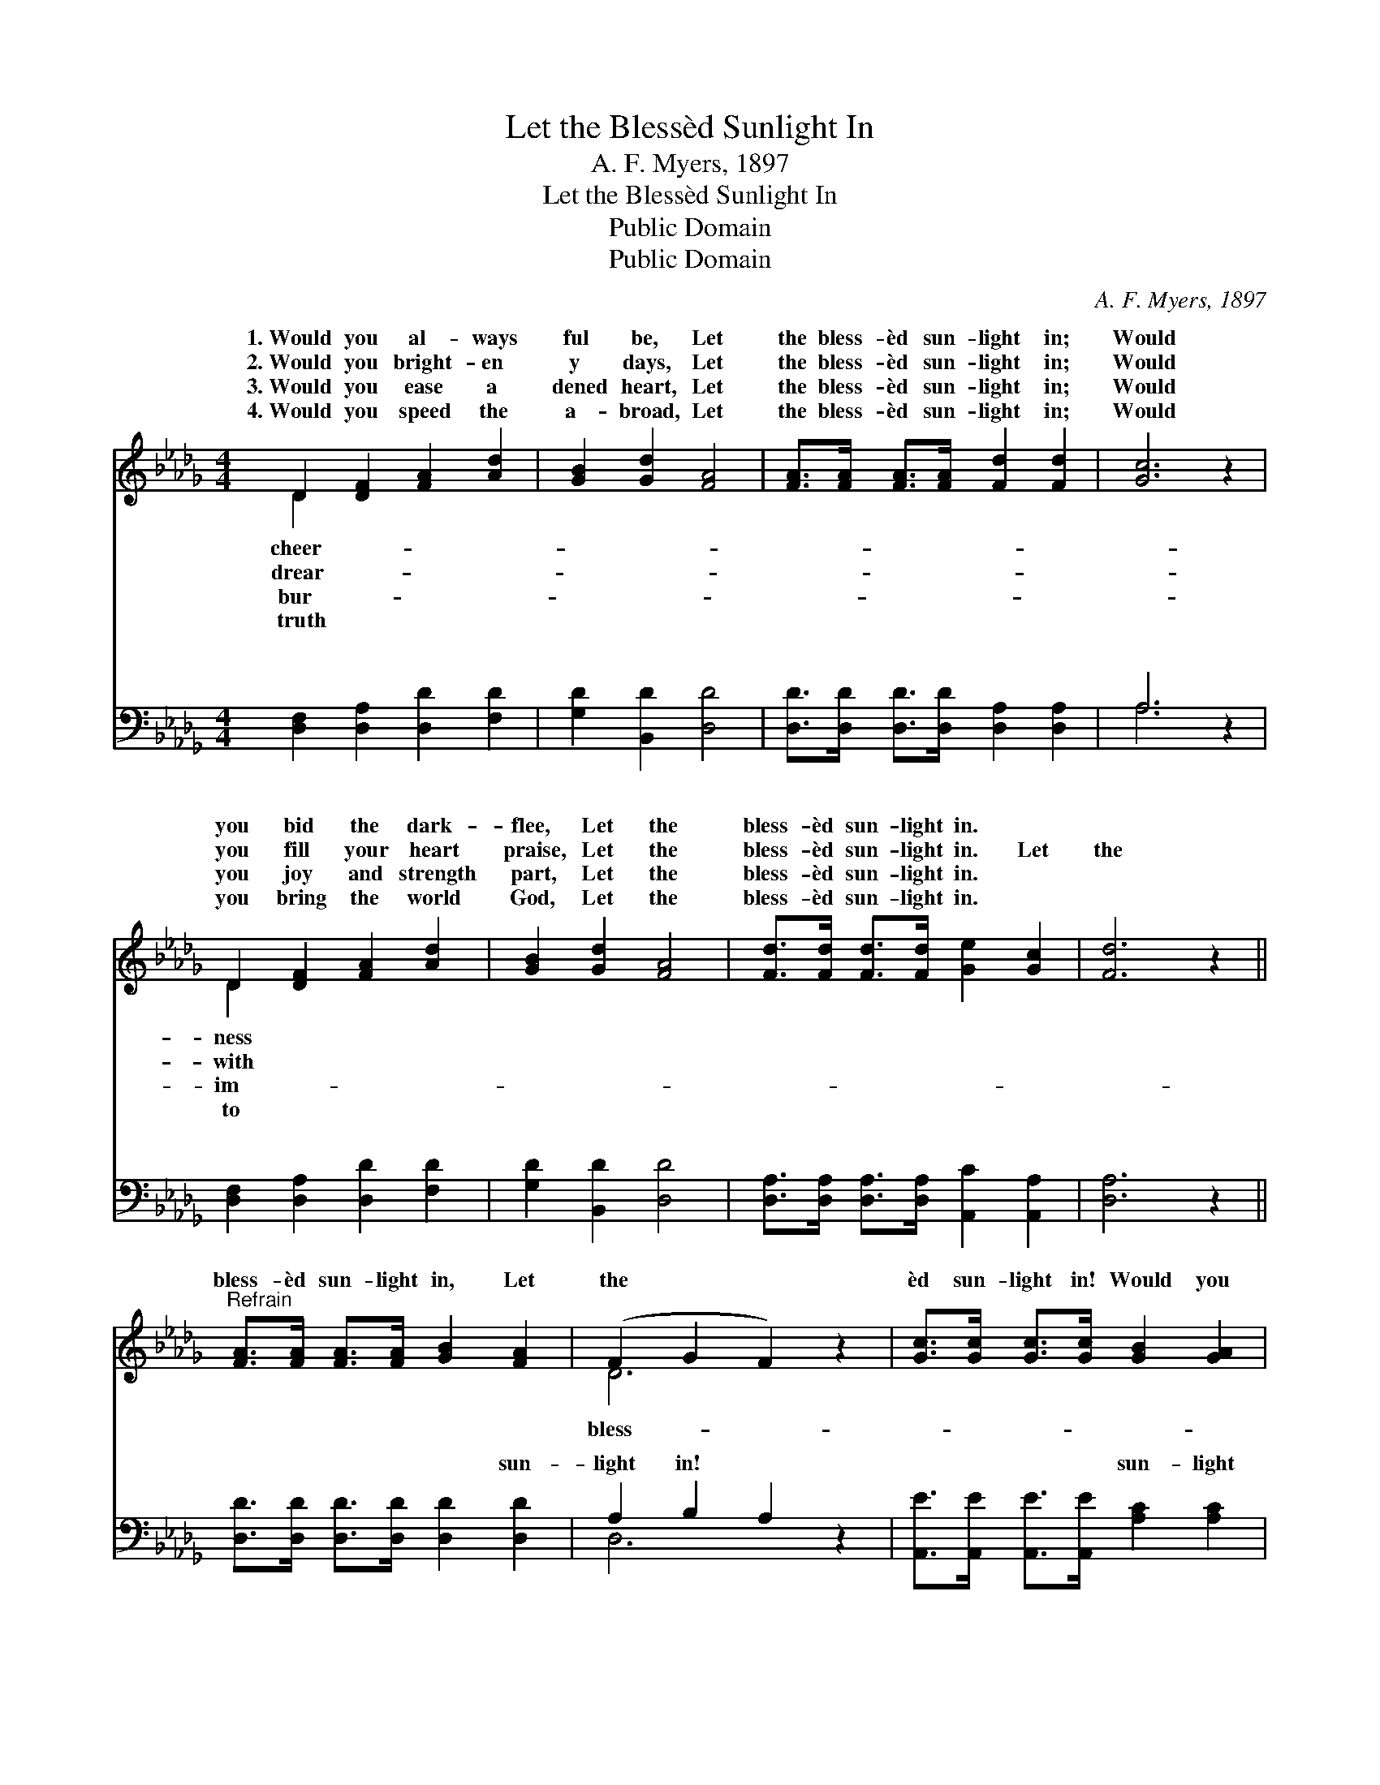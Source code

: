 X:1
T:Let the Blessèd Sunlight In
T:A. F. Myers, 1897
T:Let the Blessèd Sunlight In
T:Public Domain
T:Public Domain
C:A. F. Myers, 1897
Z:Public Domain
%%score ( 1 2 ) ( 3 4 )
L:1/8
M:4/4
K:Db
V:1 treble 
V:2 treble 
V:3 bass 
V:4 bass 
V:1
 D2 [DF]2 [FA]2 [Ad]2 | [GB]2 [Gd]2 [FA]4 | [FA]>[FA] [FA]>[FA] [Fd]2 [Fd]2 | [Gc]6 z2 | %4
w: 1.~Would you al- ways|ful be, Let|the bless- èd sun- light in;|Would|
w: 2.~Would you bright- en|y days, Let|the bless- èd sun- light in;|Would|
w: 3.~Would you ease a|dened heart, Let|the bless- èd sun- light in;|Would|
w: 4.~Would you speed the|a- broad, Let|the bless- èd sun- light in;|Would|
 D2 [DF]2 [FA]2 [Ad]2 | [GB]2 [Gd]2 [FA]4 | [Fd]>[Fd] [Fd]>[Fd] [Ge]2 [Gc]2 | [Fd]6 z2 || %8
w: you bid the dark-|flee, Let the|bless- èd sun- light in. *||
w: you fill your heart|praise, Let the|bless- èd sun- light in. Let|the|
w: you joy and strength|part, Let the|bless- èd sun- light in. *||
w: you bring the world|God, Let the|bless- èd sun- light in. *||
"^Refrain" [FA]>[FA] [FA]>[FA] [GB]2 [FA]2 | (F2 G2 F2) z2 | [Gc]>[Gc] [Gc]>[Gc] [GB]2 [GA]2 | %11
w: |||
w: bless- èd sun- light in, Let|the * *|èd sun- light in! Would you|
w: |||
w: |||
 (F2 G2 F2) z2 | [Fd]>[Ad] [=Gd]>[_Gd] [Fd]2 [Ad]2 | [GB]>[GB] [AB]>[AB] [=Ge]2 [Gd]2 | %14
w: |||
w: ne- * *|wear- y, When the days are|drear- y, Let the bless- èd|
w: |||
w: |||
 [Gc]>[Gc] [Gc]>[Gc] [GB]2 [GA]2 | (F2 G2 F2) |] %16
w: ||
w: sun- light in! * * *||
w: ||
w: ||
V:2
 D2 x6 | x8 | x8 | x8 | D2 x6 | x8 | x8 | x8 || x8 | D6 x2 | x8 | d6 x2 | x8 | x8 | x8 | d6 |] %16
w: cheer-||||ness||||||||||||
w: drear-||||with|||||bless-||ver|||||
w: bur-||||im-||||||||||||
w: truth||||to||||||||||||
V:3
 [D,F,]2 [D,A,]2 [D,D]2 [F,D]2 | [G,D]2 [B,,D]2 [D,D]4 | [D,D]>[D,D] [D,D]>[D,D] [D,A,]2 [D,A,]2 | %3
w: ~ ~ ~ ~|~ ~ ~|~ ~ ~ ~ ~ ~|
 A,6 z2 | [D,F,]2 [D,A,]2 [D,D]2 [F,D]2 | [G,D]2 [B,,D]2 [D,D]4 | %6
w: ~|~ ~ ~ ~|~ ~ ~|
 [D,A,]>[D,A,] [D,A,]>[D,A,] [A,,C]2 [A,,A,]2 | [D,A,]6 z2 || %8
w: ~ ~ ~ ~ ~ ~|~|
 [D,D]>[D,D] [D,D]>[D,D] [D,D]2 [D,D]2 | A,2 B,2 A,2 z2 | %10
w: ~ ~ ~ ~ ~ sun-|light in! ~|
 [A,,E]>[A,,E] [A,,E]>[A,,E] [A,C]2 [A,C]2 | D2 B,2 A,2 z2 | %12
w: ~ ~ ~ ~ sun- light|in! ~ ~|
 [D,A,]>[D,_C] [D,B,]>[D,=A,] [D,_A,]2 [F,D]2 | [E,D]>[E,D] [D,=B,]>[D,B,] [C,E]2 [C,E]2 | %14
w: ~ ~ ~ ~ ~ ~|~ ~ ~ ~ ~ ~|
 [A,E]>[A,E] [A,E]>[A,E] [A,C]2 [A,C]2 | A,2 B,2 A,2 |] %16
w: ~ ~ ~ sun- light in!||
V:4
 x8 | x8 | x8 | A,6 x2 | x8 | x8 | x8 | x8 || x8 | D,6 x2 | x8 | D,6 x2 | x8 | x8 | x8 | D,6 |] %16
w: |||~||||||~||~|||||

